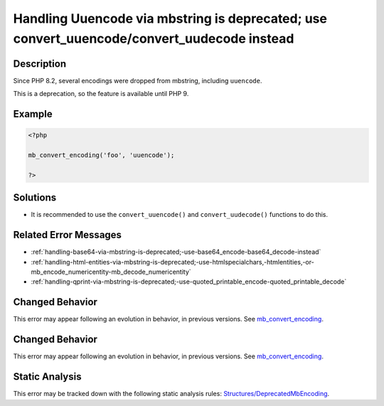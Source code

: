 .. _handling-uuencode-via-mbstring-is-deprecated;-use-convert_uuencode-convert_uudecode-instead:

Handling Uuencode via mbstring is deprecated; use convert_uuencode/convert_uudecode instead
-------------------------------------------------------------------------------------------
 
.. meta::
	:description:
		Handling Uuencode via mbstring is deprecated; use convert_uuencode/convert_uudecode instead: Since PHP 8.
	:og:image: https://php-errors.readthedocs.io/en/latest/_static/logo.png
	:og:type: article
	:og:title: Handling Uuencode via mbstring is deprecated; use convert_uuencode/convert_uudecode instead
	:og:description: Since PHP 8
	:og:url: https://php-errors.readthedocs.io/en/latest/messages/handling-uuencode-via-mbstring-is-deprecated%3B-use-convert_uuencode-convert_uudecode-instead.html
	:og:locale: en
	:twitter:card: summary_large_image
	:twitter:site: @exakat
	:twitter:title: Handling Uuencode via mbstring is deprecated; use convert_uuencode/convert_uudecode instead
	:twitter:description: Handling Uuencode via mbstring is deprecated; use convert_uuencode/convert_uudecode instead: Since PHP 8
	:twitter:creator: @exakat
	:twitter:image:src: https://php-errors.readthedocs.io/en/latest/_static/logo.png

.. raw:: html

	<script type="application/ld+json">{"@context":"https:\/\/schema.org","@graph":[{"@type":"WebPage","@id":"https:\/\/php-errors.readthedocs.io\/en\/latest\/tips\/handling-uuencode-via-mbstring-is-deprecated;-use-convert_uuencode-convert_uudecode-instead.html","url":"https:\/\/php-errors.readthedocs.io\/en\/latest\/tips\/handling-uuencode-via-mbstring-is-deprecated;-use-convert_uuencode-convert_uudecode-instead.html","name":"Handling Uuencode via mbstring is deprecated; use convert_uuencode\/convert_uudecode instead","isPartOf":{"@id":"https:\/\/www.exakat.io\/"},"datePublished":"Sun, 21 Sep 2025 16:37:58 +0000","dateModified":"Sun, 21 Sep 2025 16:37:58 +0000","description":"Since PHP 8","inLanguage":"en-US","potentialAction":[{"@type":"ReadAction","target":["https:\/\/php-tips.readthedocs.io\/en\/latest\/tips\/handling-uuencode-via-mbstring-is-deprecated;-use-convert_uuencode-convert_uudecode-instead.html"]}]},{"@type":"WebSite","@id":"https:\/\/www.exakat.io\/","url":"https:\/\/www.exakat.io\/","name":"Exakat","description":"Smart PHP static analysis","inLanguage":"en-US"}]}</script>

Description
___________
 
Since PHP 8.2, several encodings were dropped from mbstring, including ``uuencode``. 

This is a deprecation, so the feature is available until PHP 9.

Example
_______

.. code-block:: php

   <?php
   
   mb_convert_encoding('foo', 'uuencode');
   
   ?>

Solutions
_________

+ It is recommended to use the ``convert_uuencode()`` and ``convert_uudecode()`` functions to do this.

Related Error Messages
______________________

+ :ref:`handling-base64-via-mbstring-is-deprecated;-use-base64_encode-base64_decode-instead`
+ :ref:`handling-html-entities-via-mbstring-is-deprecated;-use-htmlspecialchars,-htmlentities,-or-mb_encode_numericentity-mb_decode_numericentity`
+ :ref:`handling-qprint-via-mbstring-is-deprecated;-use-quoted_printable_encode-quoted_printable_decode`

Changed Behavior
________________

This error may appear following an evolution in behavior, in previous versions. See `mb_convert_encoding <https://php-changed-behaviors.readthedocs.io/en/latest/behavior/mb_convert_encoding.html>`_.

Changed Behavior
________________

This error may appear following an evolution in behavior, in previous versions. See `mb_convert_encoding <https://php-changed-behaviors.readthedocs.io/en/latest/behavior/mb_convert_encoding.html>`_.

Static Analysis
_______________

This error may be tracked down with the following static analysis rules: `Structures/DeprecatedMbEncoding <https://exakat.readthedocs.io/en/latest/Reference/Rules/Structures/DeprecatedMbEncoding.html>`_.
